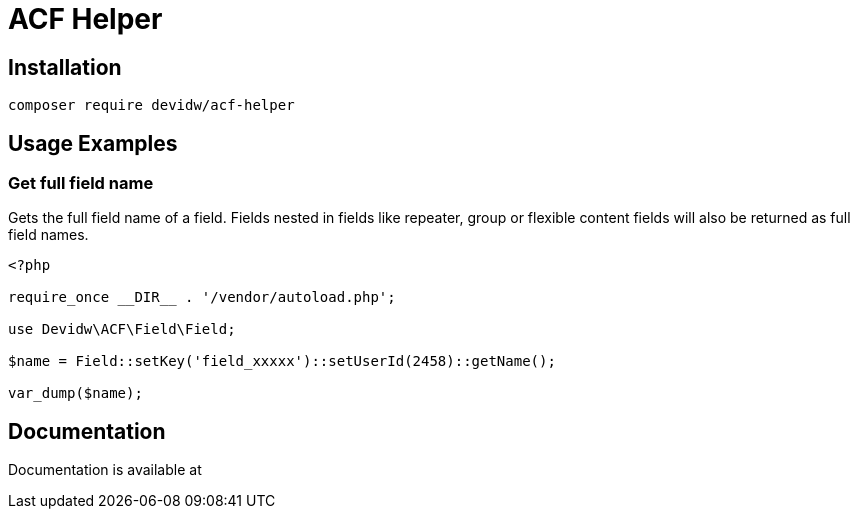 = ACF Helper

== Installation

[source,zsh]
----
composer require devidw/acf-helper
----


== Usage Examples

=== Get full field name

Gets the full field name of a field. Fields nested in fields like repeater, group or flexible content fields will also be returned as full field names.

[source,php]
----
<?php

require_once __DIR__ . '/vendor/autoload.php';

use Devidw\ACF\Field\Field;

$name = Field::setKey('field_xxxxx')::setUserId(2458)::getName();

var_dump($name);
----


== Documentation

Documentation is available at 